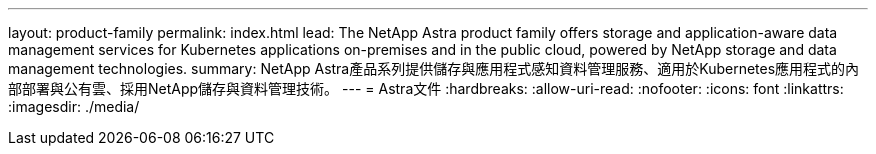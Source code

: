 ---
layout: product-family 
permalink: index.html 
lead: The NetApp Astra product family offers storage and application-aware data management services for Kubernetes applications on-premises and in the public cloud, powered by NetApp storage and data management technologies. 
summary: NetApp Astra產品系列提供儲存與應用程式感知資料管理服務、適用於Kubernetes應用程式的內部部署與公有雲、採用NetApp儲存與資料管理技術。 
---
= Astra文件
:hardbreaks:
:allow-uri-read: 
:nofooter: 
:icons: font
:linkattrs: 
:imagesdir: ./media/


